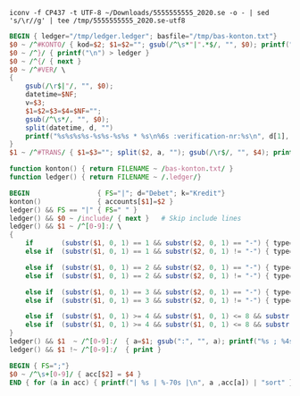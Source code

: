 
#+NAME: sie-file-utf8
#+BEGIN_SRC shell :results output code
  iconv -f CP437 -t UTF-8 ~/Downloads/5555555555_2020.se -o - | sed 's/\r//g' | tee /tmp/5555555555_2020.se-utf8
#+END_SRC

#+NAME: ledger-file
#+BEGIN_SRC awk :results none :stdin sie-file-utf8
  BEGIN { ledger="/tmp/ledger.ledger"; basfile="/tmp/bas-konton.txt"}
  $0 ~ /^#KONTO/ { kod=$2; $1=$2=""; gsub(/^\s*"|".*$/, "", $0); printf("%s|%s\n", kod, $0) > basfile }
  $0 ~ /^}/ { printf("\n") > ledger }
  $0 ~ /^{/ { next }
  $0 ~ /^#VER/ \
  {
      gsub(/\r$|"/, "", $0);
      datetime=$NF;
      v=$3;
      $1=$2=$3=$4=$NF="";
      gsub(/^\s*/, "", $0);
      split(datetime, d, "")
      printf("%s%s%s%s-%s%s-%s%s * %s\n%6s :verification-nr:%s\n", d[1], d[2], d[3], d[4], d[5], d[6], d[7], d[8], $0, ";;", v) > ledger
  }
  $1 ~ /^#TRANS/ { $1=$3=""; split($2, a, ""); gsub(/\r$/, "", $4); printf("%5s:%s:%s:%s%41s SEK\n", a[1], a[2], a[3], a[4], $4) > ledger }
#+END_SRC

#+NAME: ledger-file-with-db-layer
#+BEGIN_SRC awk :results output code :in-file /tmp/bas-konton.txt /tmp/ledger.ledger
  function konton() { return FILENAME ~ /bas-konton.txt/ }
  function ledger() { return FILENAME ~ /.ledger/}

  BEGIN                 { FS="|"; d="Debet"; k="Kredit"}
  konton()              { accounts[$1]=$2 }
  ledger() && FS == "|" { FS=" " }
  ledger() && $0 ~ /include/ { next }   # Skip include lines
  ledger() && $1 ~ /^[0-9]:/ \
  {
      if       (substr($1, 0, 1) == 1 && substr($2, 0, 1) == "-") { type=k }
      else if  (substr($1, 0, 1) == 1 && substr($2, 0, 1) != "-") { type=d }

      else if  (substr($1, 0, 1) == 2 && substr($2, 0, 1) == "-") { type=k }
      else if  (substr($1, 0, 1) == 2 && substr($2, 0, 1) != "-") { type=d }

      else if  (substr($1, 0, 1) == 3 && substr($2, 0, 1) == "-") { type=k }
      else if  (substr($1, 0, 1) == 3 && substr($2, 0, 1) != "-") { type=d }

      else if  (substr($1, 0, 1) >= 4 && substr($1, 0, 1) <= 8 && substr($2, 0, 1) == "-") { type=k }
      else if  (substr($1, 0, 1) >= 4 && substr($1, 0, 1) <= 8 && substr($2, 0, 1) != "-") { type=d }
  }
  ledger() && $1  ~ /^[0-9]:/  { a=$1; gsub(":", "", a); printf("%s ; %4s ; %-6s ; %s\n", $0, a, type, accounts[a]) }
  ledger() && $1 !~ /^[0-9]:/  { print }
#+END_SRC

#+BEGIN_SRC awk :results output code :stdin ledger-file-with-db-layer
  BEGIN { FS=";"}
  $0 ~ /^\s+[0-9]/ { acc[$2] = $4 }
  END { for (a in acc) { printf("| %s | %-70s |\n", a ,acc[a]) | "sort" }}
#+END_SRC
